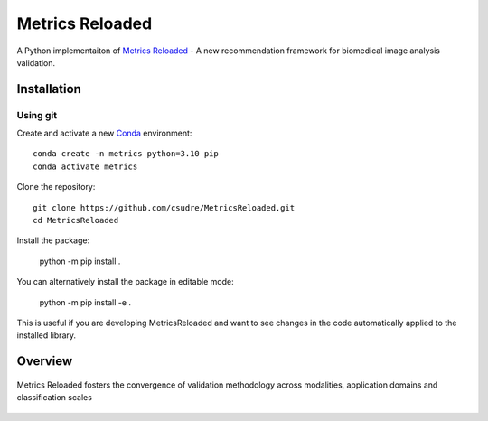 ================
Metrics Reloaded
================

.. start-description

A Python implementaiton of `Metrics Reloaded <https://openreview.net/forum?id=24kBqy8rcB_>`__ - A new recommendation framework for biomedical image analysis validation.

.. start-badges

|docs|
|testing|
|codecov|

.. |docs| image:: https://readthedocs.org/projects/metricsreloaded/badge/?style=flat
    :target: https://MetricsReloaded.readthedocs.io/en/latest/?badge=latest
    :alt: Documentation Status

.. |testing| image:: https://github.com/csudre/MetricsReloaded/actions/workflows/python-app.yml/badge.svg
    :target: https://github.com/csudre/MetricsReloaded/actions
    :alt: Testing Status

.. |codecov| image:: https://codecov.io/gh/csudre/MetricsReloaded/branch/main/graph/badge.svg
    :target: https://codecov.io/gh/csudre/MetricsReloaded
    :alt: Coverage Status

.. end-badges

Installation
============
Using git
---------

Create and activate a new `Conda <https://docs.conda.io/en/latest/miniconda.html>`__ environment: ::

    conda create -n metrics python=3.10 pip
    conda activate metrics

Clone the repository: ::

    git clone https://github.com/csudre/MetricsReloaded.git
    cd MetricsReloaded

Install the package:

    python -m pip install .

You can alternatively install the package in editable mode:

    python -m pip install -e .

This is useful if you are developing MetricsReloaded and want to see changes in the code automatically applied to the installed library.

Overview
========

.. end-description

.. figure:: docs/source/images/classification_scales_and_domains.png
    :scale: 10%
    :align: center

    Metrics Reloaded fosters the convergence of validation methodology across modalities, application domains and classification scales
